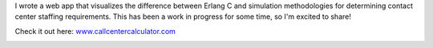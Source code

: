 .. title: Call Center Calculator
.. slug: call-center-calculator
.. date: 2022-05-28 16:57:46 UTC-07:00
.. tags: Data
.. category: 
.. link: 
.. description: 
.. type: text

I wrote a web app that visualizes the difference between Erlang C and simulation methodologies for determining contact center staffing requirements. This has been a work in progress for some time, so I'm excited to share!

Check it out here:  `www.callcentercalculator.com`_

.. image:: /images/writing/call-center-calculator/img-1.jpg

.. _`www.callcentercalculator.com`: https://www.callcentercalculator.com